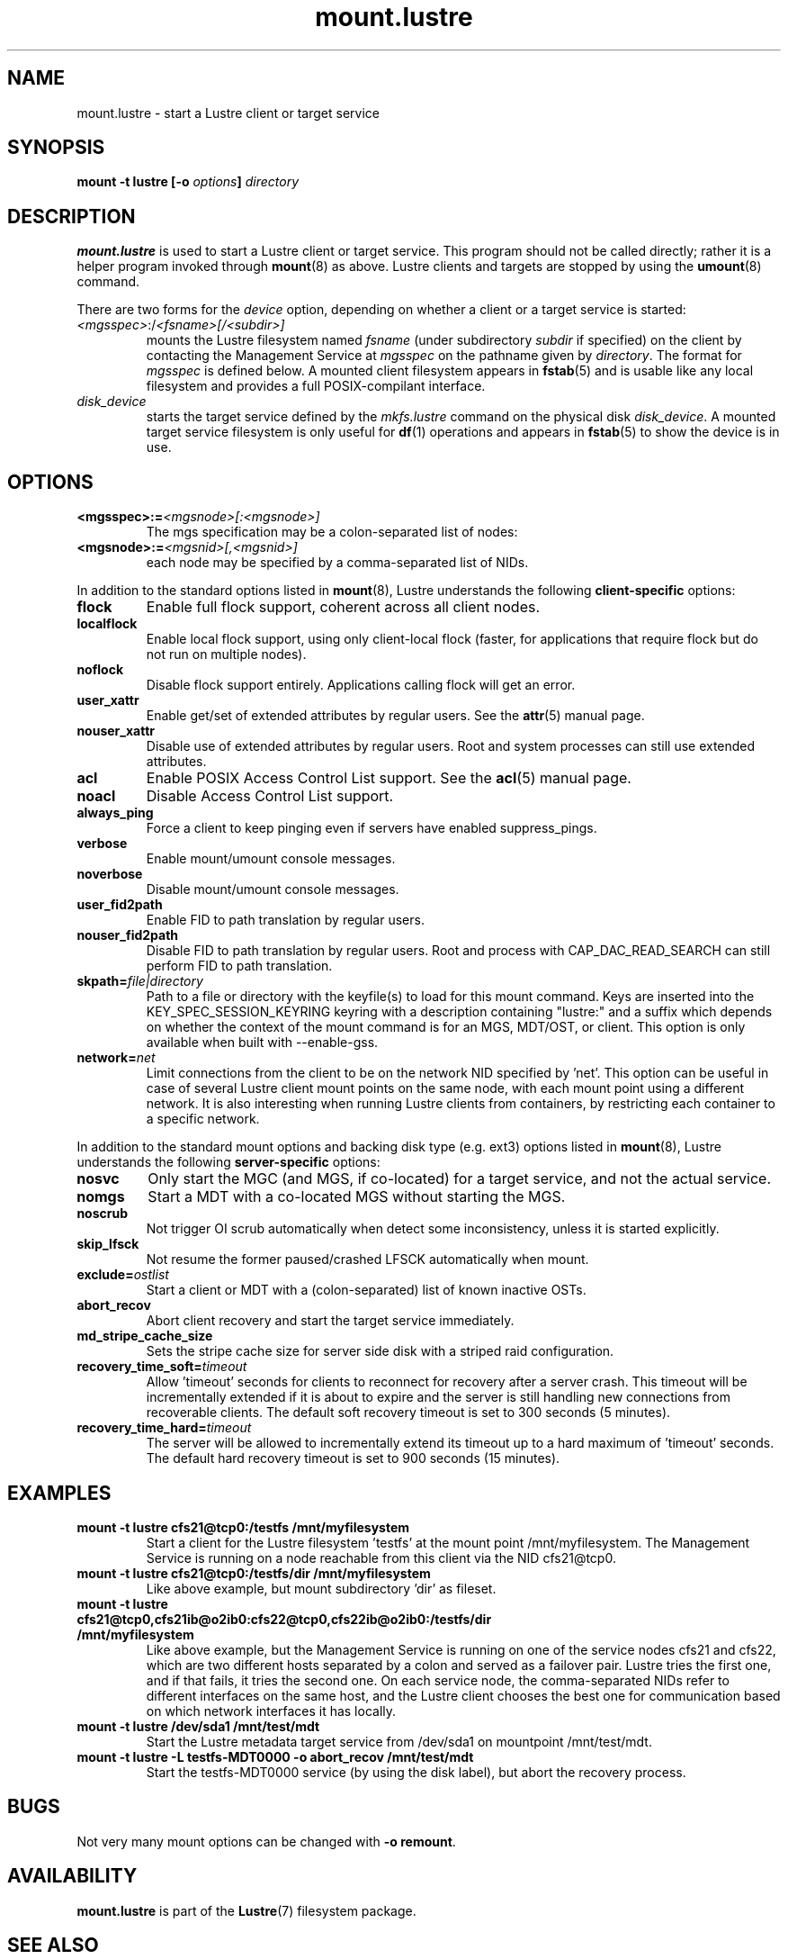 .\" -*- nroff -*-
.\" Copyright (c) 2007, 2010, Oracle and/or its affiliates. All rights reserved.
.\"
.\" Copyright (c) 2011, 2012, Intel Corporation.
.\"
.\" This file may be copied under the terms of the GNU Public License v2.
.\"
.TH mount.lustre 8 "2008 Mar 15" Lustre "configuration utilities"
.SH NAME
mount.lustre \- start a Lustre client or target service 
.SH SYNOPSIS
.br
.BI "mount \-t lustre [\-o " options "] " directory
.SH DESCRIPTION
.B mount.lustre
is used to start a Lustre client or target service.  This program should not be
called directly; rather it is a helper program invoked through 
.BR mount (8)
as above.  Lustre clients and targets are stopped by using the 
.BR umount (8)
command.
.br

There are two forms for the 
.I device
option, depending on whether a client or a target service is started:
.TP
.IR <mgsspec> :/ <fsname>[/<subdir>]
mounts the Lustre filesystem named
.I fsname
(under subdirectory
.I subdir
if specified) on the client by contacting the Management Service at
.IR mgsspec 
on the pathname given by
.IR directory .
The format for
.I mgsspec
is defined below.  A mounted client filesystem appears in
.BR fstab (5)
and is usable like any local filesystem and provides a full
POSIX-compilant interface.
.TP
.I disk_device
starts the target service defined by the 
.I mkfs.lustre
command on the physical disk
.IR disk_device .  
A mounted target service filesystem is only useful for
.BR df (1)
operations and appears in
.BR fstab (5)
to show the device is in use.
.SH OPTIONS
.TP
.BI <mgsspec>:= <mgsnode>[:<mgsnode>]
The mgs specification may be a colon-separated list of nodes:
.TP
.BI <mgsnode>:= <mgsnid>[,<mgsnid>]
each node may be specified by a comma-separated list of NIDs.
.PP
In addition to the standard options listed in
.BR mount (8),
Lustre understands the following
.B client-specific
options:
.TP
.BI flock
Enable full flock support, coherent across all client nodes.
.TP
.BI localflock
Enable local flock support, using only client-local flock (faster, for applications that require flock but do not run on multiple nodes).
.TP
.BI noflock
Disable flock support entirely.  Applications calling flock will get an error.
.TP
.BI user_xattr
Enable get/set of extended attributes by regular users.  See the
.BR attr (5)
manual page.
.TP
.BI nouser_xattr
Disable use of extended attributes by regular users.  Root and system processes can still use extended attributes.
.TP
.BI acl
Enable POSIX Access Control List support.  See the
.BR acl (5)
manual page.
.TP
.BI noacl
Disable Access Control List support.
.TP
.BI always_ping
Force a client to keep pinging even if servers have enabled suppress_pings.
.TP
.BI verbose
Enable mount/umount console messages.
.TP
.BI noverbose
Disable mount/umount console messages.
.TP
.BI user_fid2path
Enable FID to path translation by regular users.
.TP
.BI nouser_fid2path
Disable FID to path translation by regular users.  Root and process with
CAP_DAC_READ_SEARCH can still perform FID to path translation.
.TP
.BI skpath= file|directory
Path to a file or directory with the keyfile(s) to load for this mount command.
Keys are inserted into the KEY_SPEC_SESSION_KEYRING keyring with a description
containing "lustre:" and a suffix which depends on whether the context of the
mount command is for an MGS, MDT/OST, or client.
This option is only available when built with --enable-gss.
.TP
.BI network= net
Limit connections from the client to be on the network NID specified by 'net'.
'net' designates a single network NID, like 'o2ib2' or 'tcp1'.
This option can be useful in case of several Lustre client mount
points on the same node, with each mount point using a different
network. It is also interesting when running Lustre clients from
containers, by restricting each container to a specific network.
.PP
In addition to the standard mount options and backing disk type
(e.g. ext3) options listed in
.BR mount (8),
Lustre understands the following
.B server-specific
options:
.TP
.BI nosvc
Only start the MGC (and MGS, if co-located) for a target service, and not the actual service.
.TP
.BI nomgs
Start a MDT with a co-located MGS without starting the MGS.
.TP
.BI noscrub
Not trigger OI scrub automatically when detect some inconsistency, unless it is started explicitly.
.TP
.BI skip_lfsck
Not resume the former paused/crashed LFSCK automatically when mount.
.TP
.BI exclude= ostlist
Start a client or MDT with a (colon-separated) list of known inactive OSTs.
.TP
.BI abort_recov
Abort client recovery and start the target service immediately.
.TP
.BI md_stripe_cache_size
Sets the stripe cache size for server side disk with a striped raid
configuration.
.TP
.BI recovery_time_soft= timeout
Allow 'timeout' seconds for clients to reconnect for recovery after a server
crash.  This timeout will be incrementally extended if it is about to expire
and the server is still handling new connections from recoverable clients.
The default soft recovery timeout is set to 300 seconds (5 minutes).
.TP
.BI recovery_time_hard= timeout
The server will be allowed to incrementally extend its timeout up to a hard
maximum of 'timeout' seconds.  The default hard recovery timeout is set to
900 seconds (15 minutes).
.SH EXAMPLES
.TP
.B mount -t lustre cfs21@tcp0:/testfs /mnt/myfilesystem
Start a client for the Lustre filesystem 'testfs' at the mount point
/mnt/myfilesystem. The Management Service is running on a node reachable
from this client via the NID cfs21@tcp0.
.TP
.B mount -t lustre cfs21@tcp0:/testfs/dir /mnt/myfilesystem
Like above example, but mount subdirectory 'dir' as fileset.
.TP
.B mount -t lustre cfs21@tcp0,cfs21ib@o2ib0:cfs22@tcp0,cfs22ib@o2ib0:/testfs/dir /mnt/myfilesystem
Like above example, but the Management Service is running on one of the service
nodes cfs21 and cfs22, which are two different hosts separated by a colon and
served as a failover pair. Lustre tries the first one, and if that fails, it
tries the second one. On each service node, the comma-separated NIDs refer to
different interfaces on the same host, and the Lustre client chooses the best
one for communication based on which network interfaces it has locally.
.TP
.B mount -t lustre /dev/sda1 /mnt/test/mdt
Start the Lustre metadata target service from /dev/sda1 on mountpoint /mnt/test/mdt.
.TP
.B mount -t lustre -L testfs-MDT0000 -o abort_recov /mnt/test/mdt
Start the testfs-MDT0000 service (by using the disk label), but abort the
recovery process.
.SH BUGS
Not very many mount options can be changed with
.BR "-o remount" .
.SH AVAILABILITY
.B mount.lustre
is part of the 
.BR Lustre (7) 
filesystem package.
.SH SEE ALSO
.BR lustre (7),
.BR mount (8),
.BR mkfs.lustre (8),
.BR tunefs.lustre (8),
.BR lctl (8),
.BR lfs (1)
